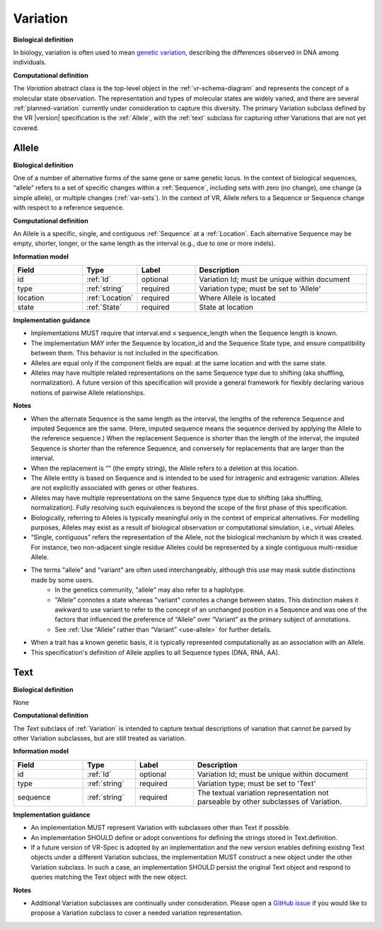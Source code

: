 .. _variation:

Variation
!!!!!!!!!

**Biological definition**

In biology, variation is often used to mean `genetic variation`_, describing the differences observed in DNA among individuals.

**Computational definition**

The *Variation* abstract class is the top-level object in the :ref:`vr-schema-diagram` and represents the concept of a molecular state observation. The representation and types of molecular states are widely varied, and there are several :ref:`planned-variation` currently under consideration to capture this diversity. The primary Variation subclass defined by the VR |version| specification is the :ref:`Allele`, with the :ref:`text` subclass for capturing other Variations that are not yet covered.

.. _allele:

Allele
@@@@@@

**Biological definition**

One of a number of alternative forms of the same gene or same genetic locus. In the context of biological sequences, “allele” refers to a set of specific changes within a :ref:`Sequence`, including sets with zero (no change), one change (a simple allele), or multiple changes (:ref:`var-sets`). In the context of VR, Allele refers to a Sequence or Sequence change with respect to a reference sequence.

**Computational definition**

An Allele is a specific, single, and contiguous :ref:`Sequence` at a :ref:`Location`. Each alternative Sequence may be empty, shorter, longer, or the same length as the interval (e.g., due to one or more indels).

**Information model**

.. csv-table::
   :header: Field, Type, Label, Description
   :align: left
   :widths: 12, 9, 10, 30

   id, :ref:`Id`, optional, Variation Id; must be unique within document
   type, :ref:`string`, required, Variation type; must be set to 'Allele'
   location, :ref:`Location`, required, Where Allele is located
   state, :ref:`State`, required, State at location

**Implementation guidance**

* Implementations MUST require that interval.end ≤ sequence_length when the Sequence length is known.
* The implementation MAY infer the Sequence by location_id and the Sequence State type, and ensure compatibility between them. This behavior is not included in the specification.
* Alleles are equal only if the component fields are equal: at the same location and with the same state.
* Alleles may have multiple related representations on the same Sequence type due to shifting (aka shuffling, normalization). A future version of this specification will provide a general framework for flexibly declaring various notions of pairwise Allele relationships.

**Notes**

* When the alternate Sequence is the same length as the interval, the lengths of the reference Sequence and imputed Sequence are the same. (Here, imputed sequence means the sequence derived by applying the Allele to the reference sequence.) When the replacement Sequence is shorter than the length of the interval, the imputed Sequence is shorter than the reference Sequence, and conversely for replacements that are larger than the interval.
* When the replacement is “” (the empty string), the Allele refers to a deletion at this location.
* The Allele entity is based on Sequence and is intended to be used for intragenic and extragenic variation. Alleles are not explicitly associated with genes or other features.
* Alleles may have multiple representations on the same Sequence type due to shifting (aka shuffling, normalization). Fully resolving such equivalences is beyond the scope of the first phase of this specification.
* Biologically, referring to Alleles is typically meaningful only in the context of empirical alternatives. For modelling purposes, Alleles may exist as a result of biological observation or computational simulation, i.e., virtual Alleles.
* “Single, contiguous” refers the representation of the Allele, not the biological mechanism by which it was created. For instance, two non-adjacent single residue Alleles could be represented by a single contiguous multi-residue Allele.
* The terms "allele" and "variant" are often used interchangeably, although this use may mask subtle distinctions made by some users.
   * In the genetics community, "allele" may also refer to a haplotype.
   * "Allele" connotes a state whereas "variant" connotes a change between states. This distinction makes it awkward to use variant to refer to the concept of an unchanged position in a Sequence and was one of the factors that influenced the preference of “Allele” over “Variant” as the primary subject of annotations.
   * See :ref:`Use “Allele” rather than “Variant” <use-allele>` for further details.
* When a trait has a known genetic basis, it is typically represented computationally as an association with an Allele.
* This specification's definition of Allele applies to all Sequence types (DNA, RNA, AA).


.. _text:

Text
@@@@

**Biological definition**

None

**Computational definition**

The *Text* subclass of :ref:`Variation` is intended to capture textual descriptions of variation that cannot be parsed by other Variation subclasses, but are still treated as variation.

**Information model**

.. csv-table::
   :header: Field, Type, Label, Description
   :align: left
   :widths: 12, 9, 10, 30

   id, :ref:`Id`, optional, Variation Id; must be unique within document
   type, :ref:`string`, required, Variation type; must be set to 'Text'
   sequence, :ref:`string`, required, The textual variation representation not parseable by other subclasses of Variation.

**Implementation guidance**

* An implementation MUST represent Variation with subclasses other than Text if possible.
* An implementation SHOULD define or adopt conventions for defining the strings stored in Text.definition.
* If a future version of VR-Spec is adopted by an implementation and the new version enables defining existing Text objects under a different Variation subclass, the implementation MUST construct a new object under the other Variation subclass. In such a case, an implementation SHOULD persist the original Text object and respond to queries matching the Text object with the new object.

**Notes**

* Additional Variation subclasses are continually under consideration. Please open a `GitHub issue`_ if you would like to propose a Variation subclass to cover a needed variation representation.

.. _GitHub issue: https://github.com/ga4gh/vr-spec/issues
.. _genetic variation: https://en.wikipedia.org/wiki/Genetic_variation
